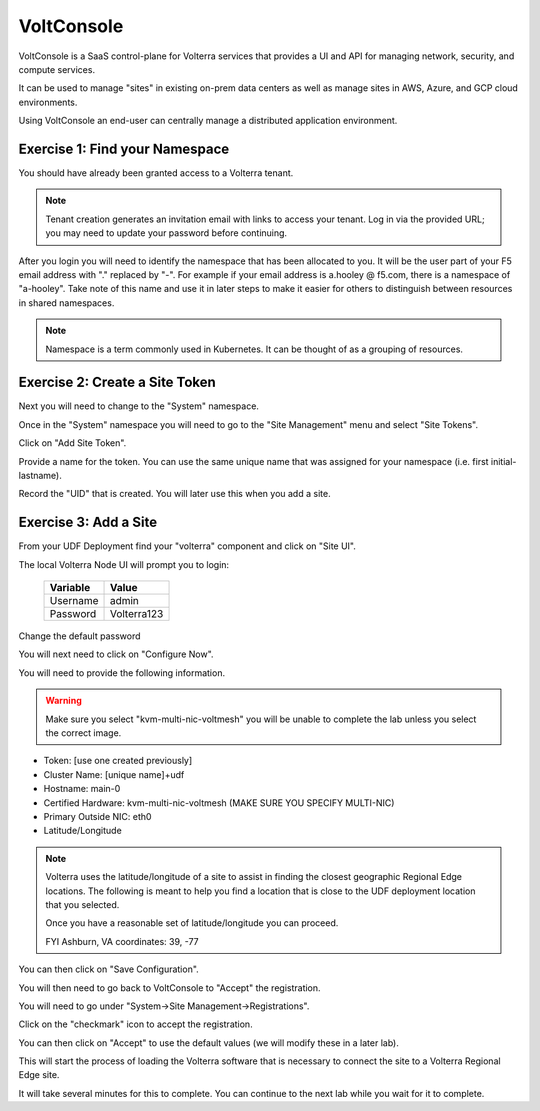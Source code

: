 VoltConsole
===========

VoltConsole is a SaaS control-plane for Volterra services that provides a UI and API for managing network, security, and compute services.

It can be used to manage "sites" in existing on-prem data centers as well as manage sites in AWS, Azure, and GCP cloud environments.

Using VoltConsole an end-user can centrally manage a distributed application environment.

Exercise 1: Find your Namespace
~~~~~~~~~~~~~~~~~~~~~~~~~~~~~~~

You should have already been granted access to a Volterra tenant.

.. note:: Tenant creation generates an invitation email with links to access your tenant. Log in via the provided URL; you may need to update your password before continuing.

After you login you will need to identify the namespace that has been 
allocated to you.  It will be the user part of your F5 email address with "." replaced by "-".  
For example if your email address is a.hooley @ f5.com, there is a namespace of
"a-hooley".  Take note of this name and use it in later steps to make it 
easier for others to distinguish between resources in shared namespaces.

.. image:: find-namespace.png

.. note:: Namespace is a term commonly used in Kubernetes.  It can be thought of as a grouping of resources.

Exercise 2: Create a Site Token
~~~~~~~~~~~~~~~~~~~~~~~~~~~~~~~

Next you will need to change to the "System" namespace.

.. image:: system-namespace.png

Once in the "System" namespace you will need to go to the "Site Management"
menu and select "Site Tokens".

.. image:: site-tokens-menu.png

Click on "Add Site Token".

.. image:: add-site-token-button.png

Provide a name for the token.  You can use the same unique name that was 
assigned for your namespace (i.e. first initial-lastname).

Record the "UID" that is created.  You will later use this when you add a site.

Exercise 3: Add a Site
~~~~~~~~~~~~~~~~~~~~~~~~

From your UDF Deployment find your "volterra" component and click on "Site UI".

.. image:: udf-site-ui.png

The local Volterra Node UI will prompt you to login:

        =================== =====
        Variable            Value
        =================== =====
        Username            admin
        Password            Volterra123
        =================== =====
    
Change the default password 

You will next need to click on "Configure Now".

.. image:: site-ui-configure-now.png

You will need to provide the following information.

.. warning:: Make sure you select "kvm-multi-nic-voltmesh" you will be unable to complete the lab unless you select the correct image.

- Token: [use one created previously]
- Cluster Name: [unique name]+udf
- Hostname: main-0
- Certified Hardware: kvm-multi-nic-voltmesh (MAKE SURE YOU SPECIFY MULTI-NIC)
- Primary Outside NIC: eth0
- Latitude/Longitude

.. image:: site-ui-device-configuration.png

.. note:: 
        
        Volterra uses the latitude/longitude of a site to assist in finding the closest
        geographic Regional Edge locations.  The following is meant to help you find
        a location that is close to the UDF deployment location that you selected.

        Once you have a reasonable set of latitude/longitude you can proceed.

        FYI Ashburn, VA coordinates:  39, -77

You can then click on "Save Configuration". 

You will then need to go back to VoltConsole to "Accept" the registration.

You will need to go under "System->Site Management->Registrations".

.. image:: registrations-menu.png

Click on the "checkmark" icon to accept the registration.

.. image:: registrations-accept.png

You can then click on "Accept" to use the default values (we will modify
these in a later lab).

This will start the process of loading the Volterra software that is 
necessary to connect the site to a Volterra Regional Edge site.

It will take several minutes
for this to complete.  You can continue to the next lab while you wait for
it to complete.

